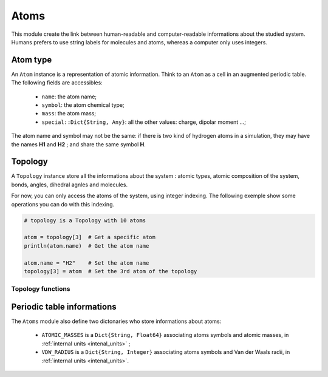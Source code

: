 Atoms
=====

This module create the link between human-readable and computer-readable
informations about the studied system. Humans prefers to use string labels for
molecules and atoms, whereas a computer only uses integers.

Atom type
---------

An ``Atom`` instance is a representation of atomic information. Think to an
``Atom`` as a cell in an augmented periodic table. The following fields are
accessibles:
	- ``name``: the atom name;
	- ``symbol``: the atom chemical type;
	- ``mass``: the atom mass;
	- ``special::Dict{String, Any}``: all the other values: charge, dipolar moment …;
The atom name and symbol may not be the same: if there is two kind of hydrogen
atoms in a simulation, they may have the names **H1** and **H2** ; and share the
same symbol **H**.

.. _type-Topology:

Topology
--------

A ``Topology`` instance store all the informations about the system : atomic types,
atomic composition of the system, bonds, angles, dihedral agnles and molecules.

For now, you can only access the atoms of the system, using integer indexing.
The following exemple show some operations you can do with this indexing.

.. code-block:: julia

    # topology is a Topology with 10 atoms

    atom = topology[3]  # Get a specific atom
    println(atom.name)  # Get the atom name

    atom.name = "H2"    # Set the atom name
    topology[3] = atom  # Set the 3rd atom of the topology

Topology functions
^^^^^^^^^^^^^^^^^^

.. function:: size(::Topology)

   This function return the number of atoms in the topology.

.. function:: atomic_masses(::Topology)

   This function return a ``Vector{Float64}`` containing the mass of all the atoms
   in the system. If no masses where provided, it uses the ``ATOMIC_MASSES``
   dictionnary to try to gess the values. If no value is found, the mass is set to
   :math:`0.0`. All the values are in :ref:`internal units <intenal_units>`.

Periodic table informations
---------------------------

The ``Atoms`` module also define two dictonaries who store informations about
atoms:
	- ``ATOMIC_MASSES`` is a ``Dict{String, Float64}`` associating atoms symbols
	  and atomic masses, in :ref:`internal units <intenal_units>` ;
	- ``VDW_RADIUS`` is a ``Dict{String, Integer}`` associating atoms symbols
	  and Van der Waals radii, in :ref:`internal units <intenal_units>`.
